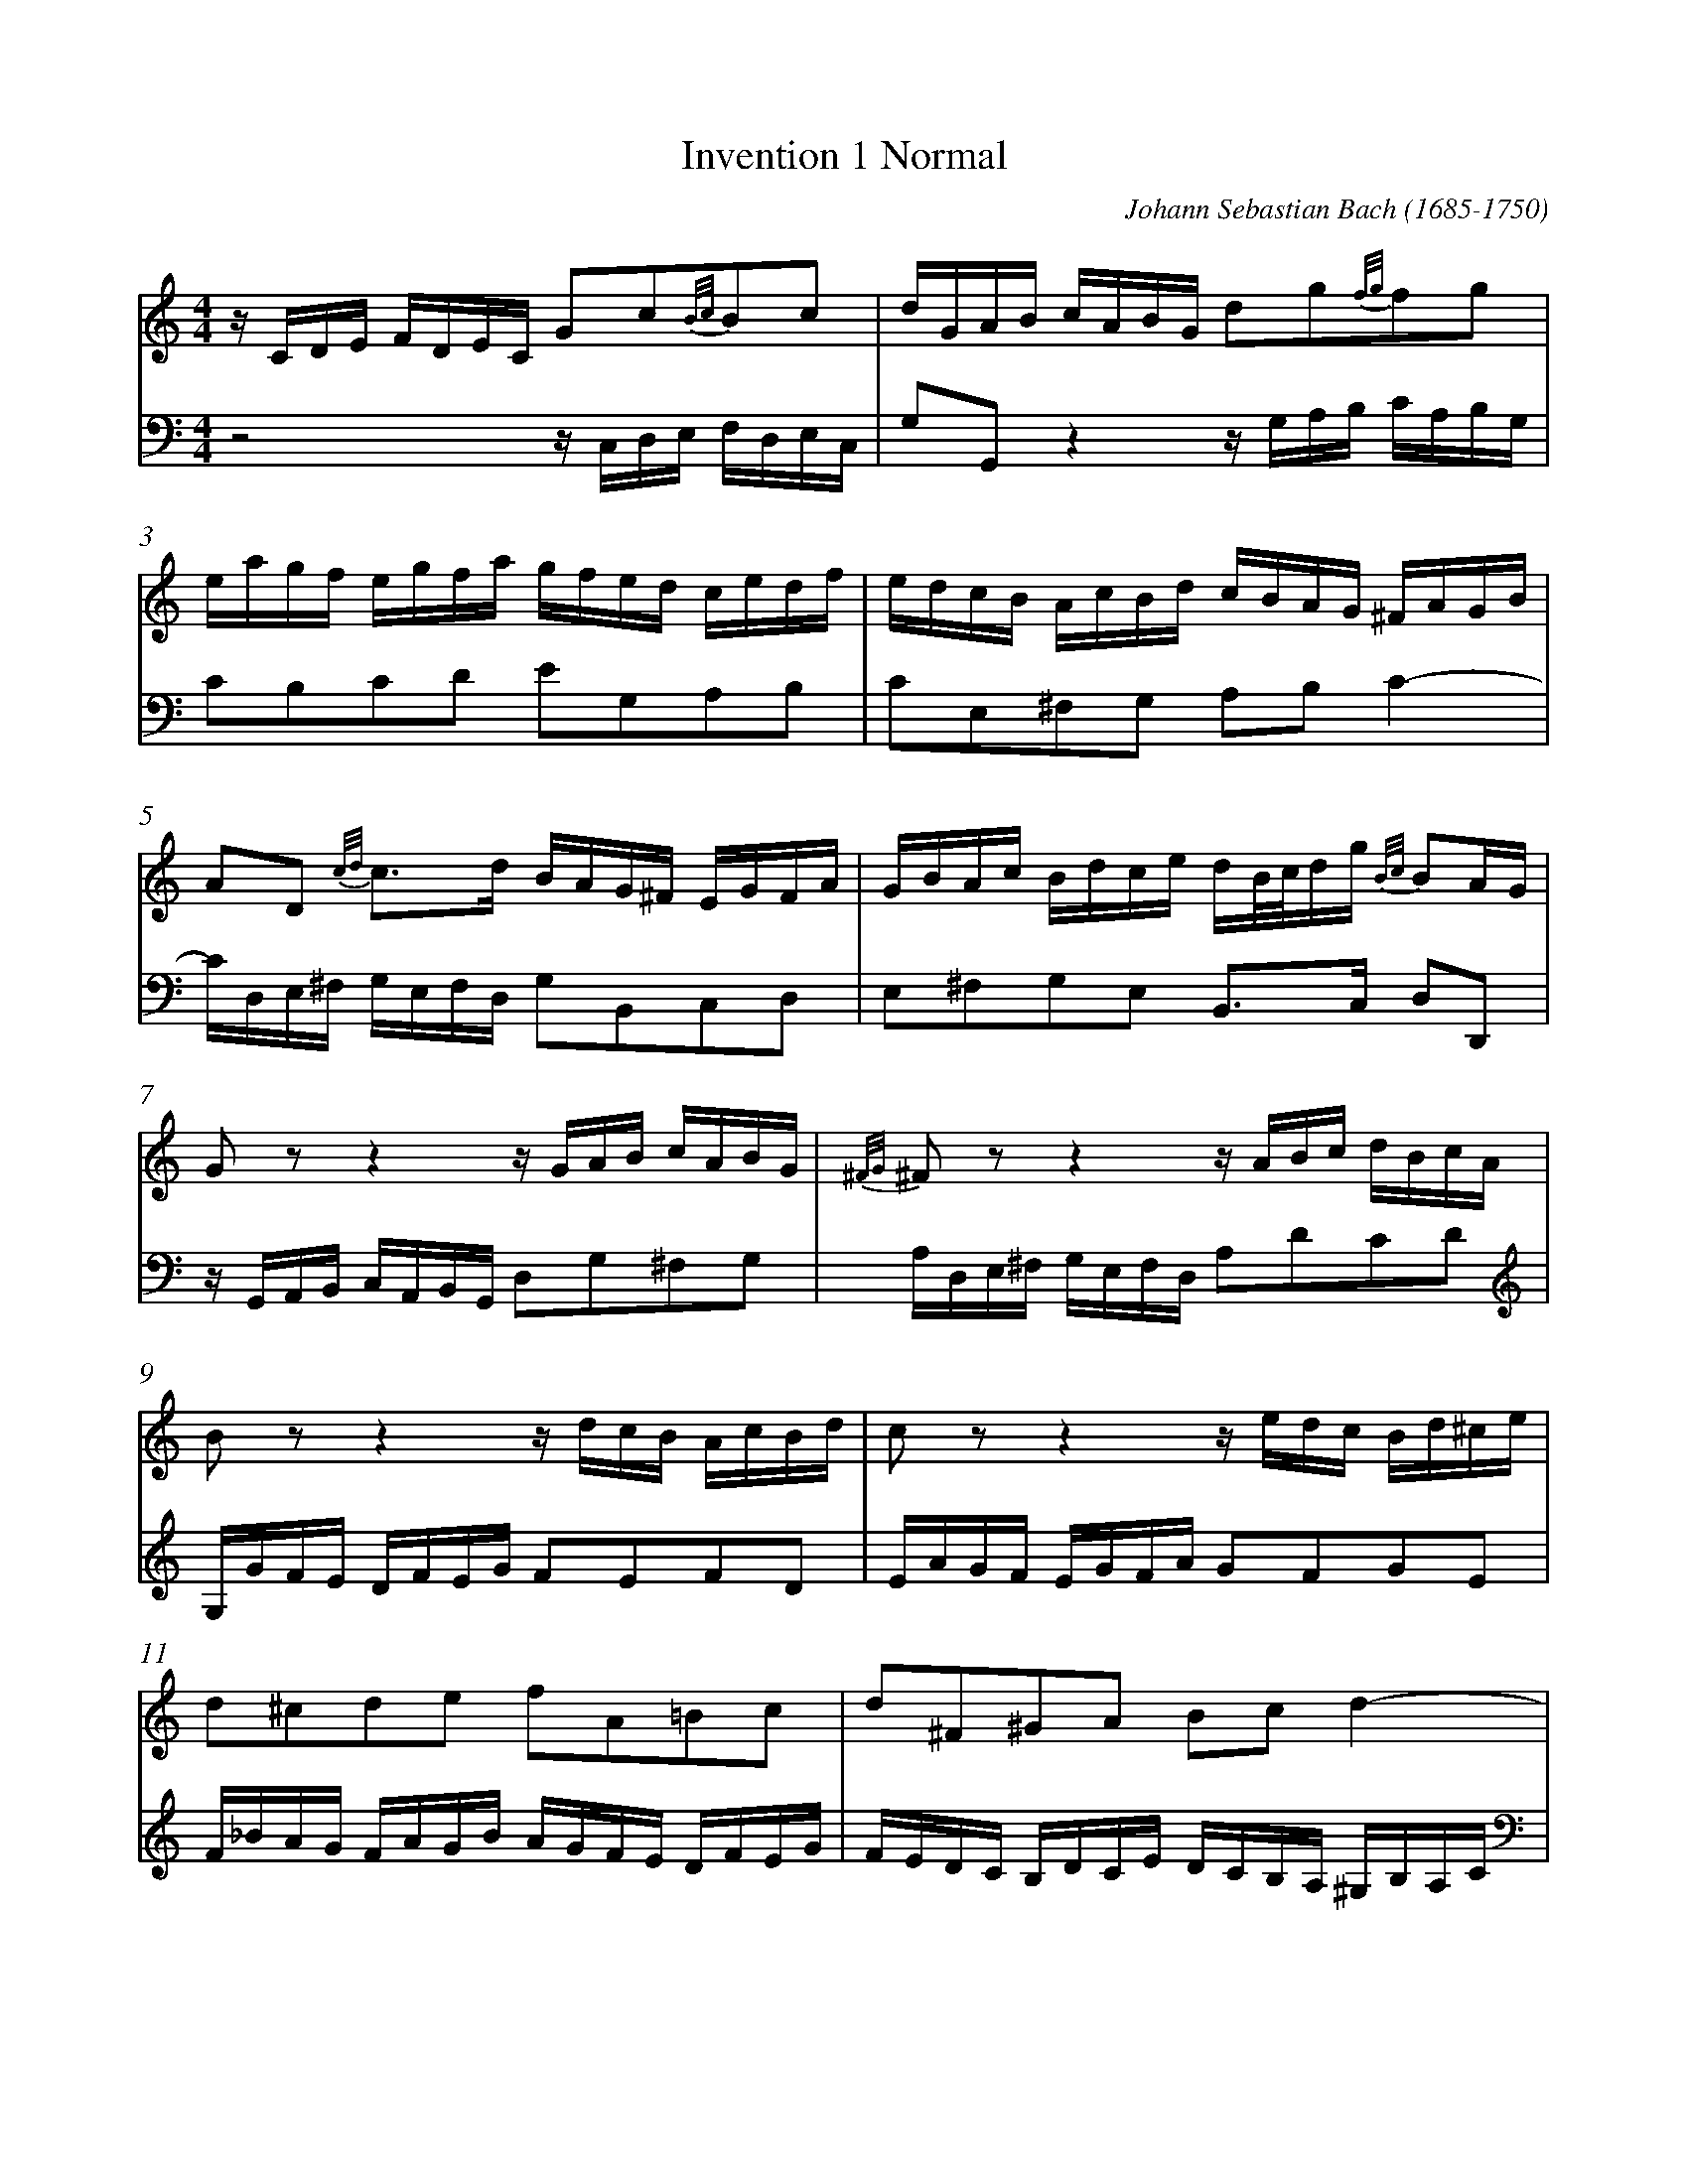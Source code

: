 %abc
%%abc-alias Bach
%%abc-creator ABCexplorer 1.6.1 [2018/02/06]
%%measurenb 0

X:1
T: Invention 1 Normal
C: Johann Sebastian Bach (1685-1750)
Q: 60
L: 1/16
M: 4/4
K:C
[V:1] z CDE FDEC G2c2{B/c/}B2c2         | dGAB cABG  d2g2{f/g/}f2g2|
[V:2] z8         zC,D,E, F,D,E,C,| G,2G,,2 z4   zG,A,B, CA,B,G,|
%3
[V:1] eagf egfa gfed cedf  |edcB AcBd cBAG ^FAGB|
[V:2] C2B,2C2D2 E2G,2A,2B,2|C2E,2^F,2G,2 A,2B,2 C4-|
%5
[V:1] A2D2 {c/d/}c3d BAG^F EGFA     |GBAc Bdce dB/c/dg {B/c/}B2AG|
[V:2] CD,E,^F, G,E,F,D, G,2B,,2C,2D,2|E,2^F,2G,2E,2 B,,3C, D,2D,,2|
%7
[V:1] G2 z2 z4 z GAB cABG                 |{^F/G/}^F2 z2 z4 zABc dBcA|
[V:2] zG,,A,,B,, C,A,,B,,G,, D,2G,2^F,2G,2|A,D,E,^F, G,E,F,D, A,2D2C2D2|
%9
[V:1] B2 z2 z4 zdcB AcBd |c2 z2 z4 zedc Bd^ce|
[V:2] G,GFE DFEG F2E2F2D2|EAGF EGFA G2F2G2E2 |
%11
[V:1] d2^c2d2e2 f2A2=B2c2 |d2^F2^G2A2 B2c2 d4-|
[V:2] F_BAG FAGB AGFE DFEG|FEDC B,DCE DCB,A, ^G,B,A,C|
%13
[V:1] dE^F^G AFGE edce dcBd|ca^gb aefd ^Gfed c2BA|
[V:2] B,2E,2 {D/E/}D3E CB,A,=G, ^F,A,^G,B,|A,CB,D CEDF E2A,2E2E,2|
%15
[V:1] Aagf egfa g8-         |gefg afge f8-          |
[V:2] A,2A,,2 z4 zEDC B,D^CE|D8-       DA,B,C DB,CA,|
%17
[V:1] fgfe dfeg f8-           |fdef gefd e8-             |ecde fdec defg afge|
[V:2] B,8-      B,DCB, A,CB,D |C8-       CG,A,_B, CA,B,G,|A,2_B,2A,2G,2 F,2D2C2B,2|
%20
[V:1] fgab c'abg c'2g2 e2dc     |c_BAG FAGB   A=BcE    DcFB   |{E/G/c}[c16G16E16]||
[V:2] A,2F2E2D2 ED,E,F, G,E,F,D,|E,2C,2D,2E,2 F,D,E,F, G,2G,,2|{C,,/C,/}[C,16C,,16]||
